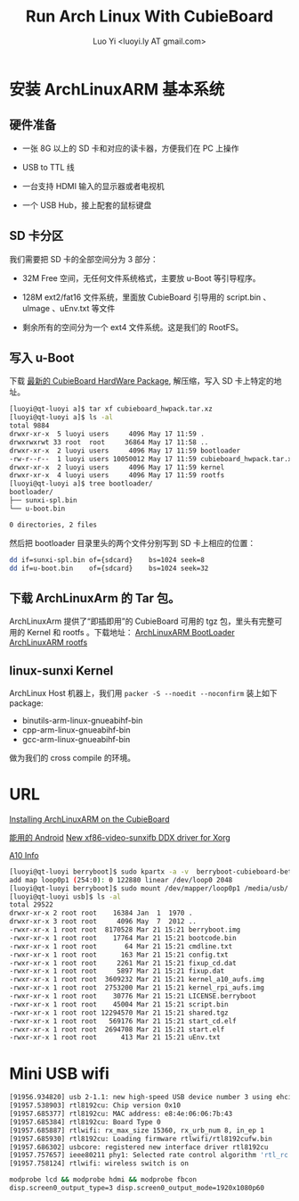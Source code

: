 #+TITLE: Run Arch Linux With CubieBoard
#+AUTHOR: Luo Yi <luoyi.ly AT gmail.com>

* 安装 ArchLinuxARM 基本系统

** 硬件准备

- 一张 8G 以上的 SD 卡和对应的读卡器，方便我们在 PC 上操作

- USB to TTL 线

- 一台支持 HDMI 输入的显示器或者电视机

- 一个 USB Hub，接上配套的鼠标键盘

** SD 卡分区

我们需要把 SD 卡的全部空间分为 3 部分：

- 32M Free 空间，无任何文件系统格式，主要放 u-Boot 等引导程序。

- 128M ext2/fat16 文件系统，里面放 CubieBoard 引导用的 script.bin 、 uImage 、uEnv.txt 等文件

- 剩余所有的空间分为一个 ext4 文件系统。这是我们的 RootFS。

** 写入 u-Boot 


下载 [[http://dl.linux-sunxi.org/users/amery/sunxi-3.0/latest/cubieboard_hwpack.tar.xz][最新的 CubieBoard HardWare Package]],
解压缩，写入 SD 卡上特定的地址。


#+begin_src sh
[luoyi@qt-luoyi a]$ tar xf cubieboard_hwpack.tar.xz 
[luoyi@qt-luoyi a]$ ls -al
total 9884
drwxr-xr-x  5 luoyi users     4096 May 17 11:59 .
drwxrwxrwt 33 root  root     36864 May 17 11:58 ..
drwxr-xr-x  2 luoyi users     4096 May 17 11:59 bootloader
-rw-r--r--  1 luoyi users 10050012 May 17 11:59 cubieboard_hwpack.tar.xz
drwxr-xr-x  2 luoyi users     4096 May 17 11:59 kernel
drwxr-xr-x  4 luoyi users     4096 May 17 11:59 rootfs
[luoyi@qt-luoyi a]$ tree bootloader/
bootloader/
├── sunxi-spl.bin
└── u-boot.bin

0 directories, 2 files
#+end_src

然后把 bootloader 目录里头的两个文件分别写到 SD 卡上相应的位置：

#+begin_src sh
dd if=sunxi-spl.bin of={sdcard}    bs=1024 seek=8
dd if=u-boot.bin    of={sdcard}    bs=1024 seek=32
#+end_src


** 下载 ArchLinuxArm 的 Tar 包。

ArchLinuxArm 提供了“即插即用”的 CubieBoard 可用的 tgz 包，里头有完整可用的 Kernel 和 rootfs 。下载地址：
[[http://archlinuxarm.org/os/sun4i/cubieboard-bootloader.tar.gz][ArchLinuxARM BootLoader]]
[[http://archlinuxarm.org/os/ArchLinuxARM-sun4i-latest.tar.gz][ArchLinuxARM rootfs]]


** linux-sunxi Kernel

ArchLinux Host 机器上，我们用 =packer -S --noedit --noconfirm= 装上如下 package:

- binutils-arm-linux-gnueabihf-bin 
- cpp-arm-linux-gnueabihf-bin 
- gcc-arm-linux-gnueabihf-bin 

做为我们的 cross compile 的环境。




* URL
[[http://andre.blaatschaap.be/2013/01/installing-archlinuxarm-on-the-cubieboard/][Installing ArchLinuxARM on the CubieBoard]]

[[http://dl.cubieboard.org/software/android/cubiebox_tvbox_rel2.2.img][能用的 Android]]
[[http://ssvb.github.io/2013/02/01/new-xf86-video-sunxifb-ddx-driver.html][New xf86-video-sunxifb DDX driver for Xorg]]

[[http://rhombus-tech.net/allwinner_a10/][A10 Info]]




#+begin_src sh
[luoyi@qt-luoyi berryboot]$ sudo kpartx -a -v  berryboot-cubieboard-beta6.img 
add map loop0p1 (254:0): 0 122880 linear /dev/loop0 2048
[luoyi@qt-luoyi berryboot]$ sudo mount /dev/mapper/loop0p1 /media/usb/
[luoyi@qt-luoyi usb]$ ls -al
total 29522
drwxr-xr-x 2 root root    16384 Jan  1  1970 .
drwxr-xr-x 3 root root     4096 May  7  2012 ..
-rwxr-xr-x 1 root root  8170528 Mar 21 15:21 berryboot.img
-rwxr-xr-x 1 root root    17764 Mar 21 15:21 bootcode.bin
-rwxr-xr-x 1 root root       64 Mar 21 15:21 cmdline.txt
-rwxr-xr-x 1 root root      163 Mar 21 15:21 config.txt
-rwxr-xr-x 1 root root     2261 Mar 21 15:21 fixup_cd.dat
-rwxr-xr-x 1 root root     5897 Mar 21 15:21 fixup.dat
-rwxr-xr-x 1 root root  3609232 Mar 21 15:21 kernel_a10_aufs.img
-rwxr-xr-x 1 root root  2753200 Mar 21 15:21 kernel_rpi_aufs.img
-rwxr-xr-x 1 root root    30776 Mar 21 15:21 LICENSE.berryboot
-rwxr-xr-x 1 root root    45004 Mar 21 15:21 script.bin
-rwxr-xr-x 1 root root 12294570 Mar 21 15:21 shared.tgz
-rwxr-xr-x 1 root root   569176 Mar 21 15:21 start_cd.elf
-rwxr-xr-x 1 root root  2694708 Mar 21 15:21 start.elf
-rwxr-xr-x 1 root root      413 Mar 21 15:21 uEnv.txt

#+end_src

* Mini USB wifi

#+begin_src sh
[91956.934820] usb 2-1.1: new high-speed USB device number 3 using ehci-pci
[91957.538903] rtl8192cu: Chip version 0x10
[91957.685377] rtl8192cu: MAC address: e8:4e:06:06:7b:43
[91957.685384] rtl8192cu: Board Type 0
[91957.685887] rtlwifi: rx_max_size 15360, rx_urb_num 8, in_ep 1
[91957.685930] rtl8192cu: Loading firmware rtlwifi/rtl8192cufw.bin
[91957.686302] usbcore: registered new interface driver rtl8192cu
[91957.757657] ieee80211 phy1: Selected rate control algorithm 'rtl_rc'
[91957.758124] rtlwifi: wireless switch is on
#+end_src

#+begin_src sh
modprobe lcd && modprobe hdmi && modprobe fbcon
disp.screen0_output_type=3 disp.screen0_output_mode=1920x1080p60
#+end_src
